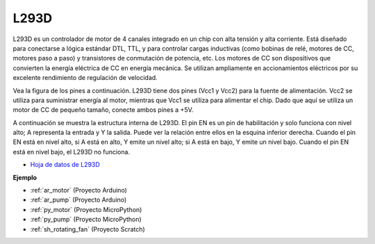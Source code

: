 .. _cpn_l293d:

L293D 
=================

L293D es un controlador de motor de 4 canales integrado en un chip con alta tensión y alta corriente. 
Está diseñado para conectarse a lógica estándar DTL, TTL, y para controlar cargas inductivas (como bobinas de relé, motores de CC, motores paso a paso) y transistores de conmutación de potencia, etc. 
Los motores de CC son dispositivos que convierten la energía eléctrica de CC en energía mecánica. Se utilizan ampliamente en accionamientos eléctricos por su excelente rendimiento de regulación de velocidad.

Vea la figura de los pines a continuación. L293D tiene dos pines (Vcc1 y Vcc2) para la fuente de alimentación. 
Vcc2 se utiliza para suministrar energía al motor, mientras que Vcc1 se utiliza para alimentar el chip. Dado que aquí se utiliza un motor de CC de pequeño tamaño, conecte ambos pines a +5V.

.. image:: img/l293d111.png

A continuación se muestra la estructura interna de L293D. 
El pin EN es un pin de habilitación y solo funciona con nivel alto; A representa la entrada y Y la salida. 
Puede ver la relación entre ellos en la esquina inferior derecha. 
Cuando el pin EN está en nivel alto, si A está en alto, Y emite un nivel alto; si A está en bajo, Y emite un nivel bajo. Cuando el pin EN está en nivel bajo, el L293D no funciona.

.. image:: img/l293d334.png

* `Hoja de datos de L293D <https://www.ti.com/lit/ds/symlink/l293d.pdf?ts=1627004062301&ref_url=https%253A%252F%252Fwww.ti.com%252Fproduct%252FL293D>`_


**Ejemplo**

* :ref:`ar_motor` (Proyecto Arduino)
* :ref:`ar_pump` (Proyecto Arduino)
* :ref:`py_motor` (Proyecto MicroPython)
* :ref:`py_pump` (Proyecto MicroPython)
* :ref:`sh_rotating_fan` (Proyecto Scratch)
